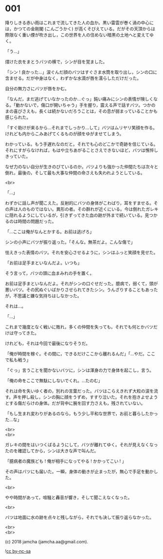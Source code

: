 #+OPTIONS: toc:nil
#+OPTIONS: \n:t
#+OPTIONS: ^:{}

* 001

  降りしきる赤い雨はこれまで流してきた人の血か。黒い雷雲が巻く渦の中心には，かつての金剛閣 (こんごうかく) が高くそびえている。だがその天頂からは際限なく重い煙が吹き出し，この世界を人の住めない暗黒の土地へと変えてゆく。

  「う…」

  煤けた衣をまとうバツの横で，シンが目を覚ました。

  「シン ! 良かった…」涙ぐんだ顔のバツはすぐさま水筒を取り出し，シンの口に含ませる。だが中身はなく，わずかな水滴が唇を濡らしただけだった。

  自分の無力さにバツが唇をかむ。

  「なんだ，まだ逃げていなかったのか…ぐっ」鈍い痛みにシンの表情が険しくなる。「動かないで，傷口が開いちゃう」手を握り，震える声で話すバツ。つかのまの喜びさえも，長くは続かないだろうことは，その息が弱まっていることかも感じられた。

  「すぐ助けが来るから…それまでしっかり…して」バツはムリヤリ笑顔を作る。けれども内からこみあげてくるものが顔をゆがませてしまう。

  わかっている。もう手遅れなのだと。それでも心のどこかで奇跡を信じている。それにすがらなければ，もはや立ちあがることさえできないほど，バツは憔悴しきっていた。

  なぜ力のない自分が生きのびているのか。バツよりも強かった仲間たちは次々と倒れ，最後の，そして最も大事な仲間の命さえも失われようとしている。

  <br>

  「…」

  わずかに話し声が聞こえた。反射的にバツの身体がこわばり，耳をすませる。その声は人のものではない。異形の者。その群れが近くにいる。今は倒れたガレキに隠れるようにしているが，引きずってきた血の跡が外まで続いている。見つかるのは時間の問題だった。

  「…ここは俺がなんとかする。お前は逃げろ」

  シンの小声にバツが振り返った。「そんな。無茶だよ。こんな傷で」

  怯えきった表情のバツ。それを安心させるように，シンはふっと笑顔を見せた。

  「お前は足手まといなんだよ。いつも」

  そう言って，バツの頭に血まみれの手を置く。

  お前は足手まといなんだよ。それがシンの口ぐせだった。臆病で，弱くて，頭が悪いバツ。その尻ぬぐいばかりさせられてきたシン。うんざりすることもあったが，不思議と嫌な気持ちはしなかった。

  それは…。

  「…」

  これまで幾度となく戦いに敗れ，多くの仲間を失っても，それでも何とかバツだけは守ってきた。

  けれども，それは今回で最後になりそうだ。

  「俺が時間を稼ぐ。その間に，できるだけここから離れるんだ」「…やだ。ここで私も戦う」

  「ぐっ」言うことを聞かないバツに，シンは渾身の力で身体を起こし，言う。

  「俺の命をここで無駄にしないでくれ。…たのむ」

  それは命を失いゆく者の，別れの言葉だった。バツはこらえきれず大粒の涙を流す。声を押し殺し，シンの胸に顔をうずめ，すすり泣いた。それを抱きよせようとする傷だらけの身体。だが背中に腕を回す力さえも，残されていない。

  「もし生まれ変わりがあるのなら，もう少し平和な世界で，お前と暮らしたかった…な」

  <br>
  <br>

  ガレキの間をはいつくばるようにして，バツが離れてゆく。それが見えなくなったのを確認してから，シンは大きな声で叫んだ。

  「臆病者の魔族ども ! 俺が相手になってやる ! かかってこい ! 」

  その声はバツにも届いた。一瞬，身体の動きが止まったが，無心で手足を動かした。

  <br>

  やや時間があって，喧騒と轟音が響き，そして聞こえなくなった。

  <br>

  バツは地面に水の跡を点々と残しながら，それでも決して振り返らなかった。

  <br>
  <br>

  (c) 2018 jamcha (jamcha.aa@gmail.com).

  ![[https://i.creativecommons.org/l/by-nc-sa/4.0/88x31.png][cc by-nc-sa]]

